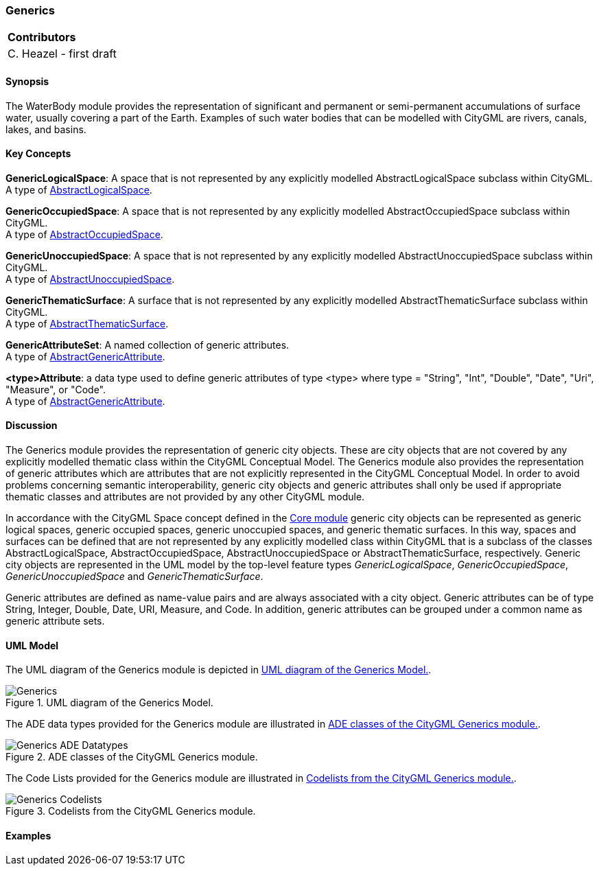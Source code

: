 [[ug_model_generics_section]]
=== Generics

|===
^|*Contributors*
|C. Heazel - first draft
|===

[[ug_generics_synopsis_section]]
==== Synopsis

The WaterBody module provides the representation of significant and permanent or semi-permanent accumulations of surface water, usually covering a part of the Earth. Examples of such water bodies that can be modelled with CityGML are rivers, canals, lakes, and basins.

[[ug_generics_concepts_section]]
==== Key Concepts

[[generic-logical-space-concept]]
*GenericLogicalSpace*: A space that is not represented by any explicitly modelled AbstractLogicalSpace subclass within CityGML. +
A type of <<abstract-logical-space-concept,AbstractLogicalSpace>>.

[[generic-occupied-space-concept]]
*GenericOccupiedSpace*: A space that is not represented by any explicitly modelled AbstractOccupiedSpace subclass within CityGML. +
A type of <<abstract-occupied-space-concept,AbstractOccupiedSpace>>.

[[generic-unoccupied-space-concept]]
*GenericUnoccupiedSpace*: A space that is not represented by any explicitly modelled AbstractUnoccupiedSpace subclass within CityGML. +
A type of <<abstract-unoccupied-space-concept,AbstractUnoccupiedSpace>>.

[[generic-thematic-surface-concept]]
*GenericThematicSurface*: A surface that is not represented by any explicitly modelled AbstractThematicSurface subclass within CityGML. +
A type of <<abstract-thematic-surface-concept,AbstractThematicSurface>>.

[[generic-attribute-set-concept]]
*GenericAttributeSet*: A named collection of generic attributes. +
A type of <<abstract-generic-attribute-concept,AbstractGenericAttribute>>.

[[generic-attribute-concept]]
*<type>Attribute*: a data type used to define generic attributes of type <type> where type = "String", "Int", "Double", "Date", "Uri", "Measure", or "Code". +
A type of <<abstract-generic-attribute-concept,AbstractGenericAttribute>>.

[[ug_generics_discussion_section]]
==== Discussion

The Generics module provides the representation of generic city objects. These are city objects that are not covered by any explicitly modelled thematic class within the CityGML Conceptual Model. The Generics module also provides the representation of generic attributes which are attributes that are not explicitly represented in the CityGML Conceptual Model. In order to avoid problems concerning semantic interoperability, generic city objects and generic attributes shall only be used if appropriate thematic classes and attributes are not provided by any other CityGML module.

In accordance with the CityGML Space concept defined in the  <<ug_core_section,Core module>> generic city objects can be represented as generic logical spaces, generic occupied spaces, generic unoccupied spaces, and generic thematic surfaces. In this way, spaces and surfaces can be defined that are not represented by any explicitly modelled class within CityGML that is a subclass of the classes AbstractLogicalSpace, AbstractOccupiedSpace, AbstractUnoccupiedSpace or AbstractThematicSurface, respectively.
Generic city objects are represented in the UML model by the top-level feature types _GenericLogicalSpace_, _GenericOccupiedSpace_, _GenericUnoccupiedSpace_ and _GenericThematicSurface_.

Generic attributes are defined as name-value pairs and are always associated with a city object. Generic attributes can be of type String, Integer, Double, Date, URI, Measure, and Code. In addition, generic attributes can be grouped under a common name as generic attribute sets.

[[ug_generics_uml_section]]
==== UML Model

The UML diagram of the Generics module is depicted in <<generics-uml>>.

[[generics-uml]]
.UML diagram of the Generics Model.

image::../standard/figures/Generics.png[align="center"]

The ADE data types provided for the Generics module are illustrated in <<generics-uml-ade-types>>.

[[generics-uml-ade-types]]
.ADE classes of the CityGML Generics module.
image::../standard/figures/Generics-ADE_Datatypes.png[align="center"]

The Code Lists provided for the Generics module are illustrated in <<generics-uml-codelists>>.

[[generics-uml-codelists]]
.Codelists from the CityGML Generics module.
image::../standard/figures/Generics-Codelists.png[align="center"]

[[ug_generics_examples_section]]
==== Examples


